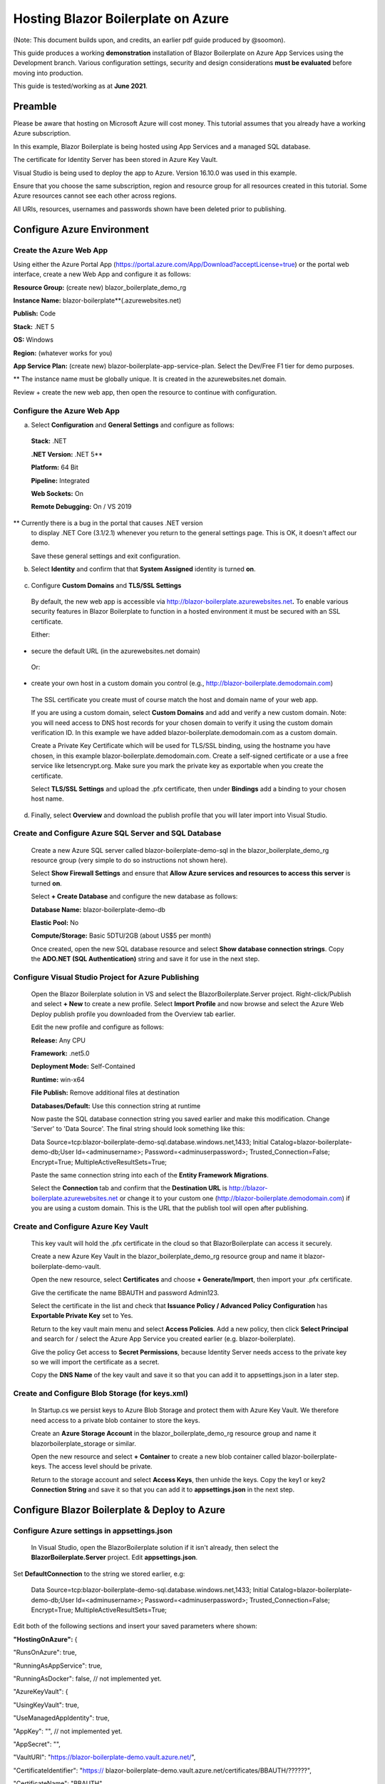 Hosting Blazor Boilerplate on Azure
=============================================

(Note: This document builds upon, and credits, an earlier pdf guide
produced by @soomon).

This guide produces a working **demonstration** installation of Blazor
Boilerplate on Azure App Services using the Development branch. Various
configuration settings, security and design considerations **must be
evaluated** before moving into production.

This guide is tested/working as at **June 2021**.

Preamble 
~~~~~~~~

Please be aware that hosting on Microsoft Azure will cost money. This
tutorial assumes that you already have a working Azure subscription.

In this example, Blazor Boilerplate is being hosted using App Services
and a managed SQL database.

The certificate for Identity Server has been stored in Azure Key Vault.

Visual Studio is being used to deploy the app to Azure. Version 16.10.0
was used in this example.

Ensure that you choose the same subscription, region and resource group
for all resources created in this tutorial. Some Azure resources cannot
see each other across regions.

All URIs, resources, usernames and passwords shown have been deleted
prior to publishing.

Configure Azure Environment
~~~~~~~~~~~~~~~~~~~~~~~~~~~

Create the Azure Web App
------------------------

Using either the Azure Portal App
(https://portal.azure.com/App/Download?acceptLicense=true) or the portal
web interface, create a new Web App and configure it as follows:

.. image:: /images/hosting_on_azure/image1.png
   :width: 3.51389in
   :height: 4.39077in

**Resource Group:** (create new) blazor_boilerplate_demo_rg

**Instance Name:** blazor-boilerplate**(.azurewebsites.net)

**Publish:** Code

**Stack:** .NET 5

**OS:** Windows

**Region:** (whatever works for you)

**App Service Plan:** (create new) blazor-boilerplate-app-service-plan.
Select the Dev/Free F1 tier for demo purposes.

\*\* The instance name must be globally unique. It is created in the
azurewebsites.net domain.

Review + create the new web app, then open the resource to continue with
configuration.

Configure the Azure Web App
---------------------------

.. image:: /images/hosting_on_azure/image2.png
   :width: 7.26875in
   :height: 2.80417in

a. Select **Configuration** and **General Settings** and configure as
   follows:

..

   .. image:: /images/hosting_on_azure/image3.png
      :width: 2.44444in
      :height: 4.17264in

   **Stack:** .NET

   **.NET Version:** .NET 5*\*

   **Platform:** 64 Bit

   **Pipeline:** Integrated

   **Web Sockets:** On

   **Remote Debugging:** On / VS 2019

\*\* Currently there is a bug in the portal that causes .NET version
   to display .NET Core (3.1/2.1) whenever you return to the general
   settings page. This is OK, it doesn't affect our demo.

   Save these general settings and exit configuration.

b. Select **Identity** and confirm that that **System Assigned** identity
   is turned **on**.

..

   .. image:: /images/hosting_on_azure/image4.png
      :width: 1.66675in
      :height: 2.31956in

c. Configure **Custom Domains** and **TLS/SSL Settings**

..

   By default, the new web app is accessible via
   http://blazor-boilerplate.azurewebsites.net\ **.** To enable various
   security features in Blazor Boilerplate to function in a hosted
   environment it must be secured with an SSL certificate.

   Either:

-  secure the default URL (in the azurewebsites.net domain)

..

   Or:

-  create your own host in a custom domain you control (e.g.,
   http://blazor-boilerplate.demodomain.com)

..

   The SSL certificate you create must of course match the host and
   domain name of your web app.

   If you are using a custom domain, select **Custom Domains** and add and verify a new custom domain.
   Note: you will need access to DNS host records for your chosen domain
   to verify it using the custom domain verification ID. In this example
   we have added blazor-boilerplate.demodomain.com as a custom domain.

   Create a Private Key Certificate which will be used for TLS/SSL
   binding, using the hostname you have chosen, in this example
   blazor-boilerplate.demodomain.com. Create a self-signed certificate
   or a use a free service like letsencrypt.org.
   Make sure you mark the private key as exportable when you create the
   certificate.

   Select **TLS/SSL Settings** and upload the .pfx certificate, then
   under **Bindings** add a binding to your chosen host name.

   .. image:: /images/hosting_on_azure/image5.png
      :width: 2.88194in
      :height: 2.77357in

d. Finally, select **Overview** and download the publish profile that
   you will later import into Visual Studio.

Create and Configure Azure SQL Server and SQL Database
------------------------------------------------------

   Create a new Azure SQL server called blazor-boilerplate-demo-sql in the blazor_boilerplate_demo_rg resource group (very
   simple to do so instructions not shown here). 

   Select **Show Firewall Settings** and ensure that **Allow Azure
   services and resources to access this server** is turned **on**.

   .. image:: /images/hosting_on_azure/image6.png
      :width: 1.88194in
      :height: 1.87133in

   Select **+ Create Database** and configure the new database as
   follows:

   **Database Name:** blazor-boilerplate-demo-db

   **Elastic Pool:** No

   **Compute/Storage:** Basic 5DTU/2GB (about US$5 per month)

   Once created, open the new SQL database resource and select **Show
   database connection strings**. Copy the **ADO.NET (SQL Authentication)**
   string and save it for use in the next step.

Configure Visual Studio Project for Azure Publishing
----------------------------------------------------

   Open the Blazor Boilerplate solution in VS and select the
   BlazorBoilerplate.Server project. Right-click/Publish and select **+
   New** to create a new profile. Select **Import Profile** and now
   browse and select the Azure Web Deploy publish profile you downloaded
   from the Overview tab earlier.

   Edit the new profile and configure as follows:

   .. image:: /images/hosting_on_azure/image7.png
      :width: 3in
      :height: 2.18293in

   **Release:** Any CPU

   **Framework:** .net5.0

   **Deployment Mode:** Self-Contained

   **Runtime:** win-x64

   **File Publish:** Remove additional files at destination

   **Databases/Default:** Use this connection string at runtime

   Now paste the SQL database connection string you saved earlier and
   make this modification. Change 'Server' to 'Data Source'. The final
   string should look something like this:

   Data
   Source=tcp:blazor-boilerplate-demo-sql.database.windows.net,1433;
   Initial Catalog=blazor-boilerplate-demo-db;User Id=<adminusername>;
   Password=<adminuserpassword>; Trusted_Connection=False; Encrypt=True;
   MultipleActiveResultSets=True;

   Paste the same connection string into each of the **Entity Framework
   Migrations**.

   .. image:: /images/hosting_on_azure/image8.png
      :width: 1.56953in
      :height: 2.17372in

   Select the **Connection** tab and confirm that the **Destination
   URL** is http://blazor-boilerplate.azurewebsites.net or change it to
   your custom one (http://blazor-boilerplate.demodomain.com) if you are
   using a custom domain. This is the URL that the publish tool will
   open after publishing.

Create and Configure Azure Key Vault
------------------------------------

   This key vault will hold the .pfx certificate in the cloud so that
   BlazorBoilerplate can access it securely.

   Create a new Azure Key Vault in the blazor_boilerplate_demo_rg
   resource group and name it blazor-boilerplate-demo-vault.

   Open the new resource, select **Certificates** and choose **+
   Generate/Import**, then import your .pfx certificate.

   Give the certificate the name BBAUTH and password Admin123.

   .. image:: /images/hosting_on_azure/image9.png
      :width: 2.65291in
      :height: 3.17377in

   Select the certificate in the list and check that **Issuance Policy /
   Advanced Policy Configuration** has **Exportable Private Key** set to
   Yes.

   Return to the key vault main menu and select **Access Policies**. Add
   a new policy, then click **Select Principal** and search for / select
   the Azure App Service you created earlier (e.g. blazor-boilerplate).

   Give the policy Get access to **Secret Permissions**, because
   Identity Server needs access to the private key so we will import the
   certificate as a secret.

   .. image:: /images/hosting_on_azure/image10.png
      :width: 3.18139in
      :height: 3.4375in

   Copy the **DNS Name** of the key vault and save it so that you can
   add it to appsettings.json in a later step.

Create and Configure Blob Storage (for keys.xml)
------------------------------------------------

   In Startup.cs we persist keys to Azure Blob Storage and protect them
   with Azure Key Vault. We therefore need access to a private blob
   container to store the keys.

   Create an **Azure Storage Account** in the blazor_boilerplate_demo_rg
   resource group and name it blazorboilerplate_storage or similar.

   Open the new resource and select **+ Container** to create a new blob
   container called blazor-boilerplate-keys. The access level should be
   private.

   Return to the storage account and select **Access Keys**, then unhide
   the keys. Copy the key1 or key2 **Connection String** and save it so
   that you can add it to **appsettings.json** in the next step.

Configure Blazor Boilerplate & Deploy to Azure
~~~~~~~~~~~~~~~~~~~~~~~~~~~~~~~~~~~~~~~~~~~~~~

Configure Azure settings in appsettings.json 
--------------------------------------------

   In Visual Studio, open the BlazorBoilerplate solution if it isn't
   already, then select the **BlazorBoilerplate.Server** project. Edit
   **appsettings.json**.

Set **DefaultConnection** to the string we stored earlier, e.g:

   Data
   Source=tcp:blazor-boilerplate-demo-sql.database.windows.net,1433;
   Initial Catalog=blazor-boilerplate-demo-db;User Id=<adminusername>;
   Password=<adminuserpassword>; Trusted_Connection=False; Encrypt=True;
   MultipleActiveResultSets=True;

Edit both of the following sections and insert your saved parameters where shown:

**"HostingOnAzure":** {

"RunsOnAzure": true,

"RunningAsAppService": true,

"RunningAsDocker": false, // not implemented yet.

"AzureKeyVault": {

"UsingKeyVault": true,

"UseManagedAppIdentity": true,

"AppKey": "", // not implemented yet.

"AppSecret": "",

"VaultURI": "https://blazor-boilerplate-demo.vault.azure.net/",

"CertificateIdentifier": "https://
blazor-boilerplate-demo.vault.azure.net/certificates/BBAUTH/??????",

"CertificateName": "BBAUTH",

   "StorageConnectionString": "DefaultEndpointsProtocol=https;
   AccountName=blazorboilerplate_storage; AccountKey=???????????????????????????==;
   EndpointSuffix=core.windows.net",

"ContainerName": "blazor-boilerplate-keys",

"KeyBlobName": "keys.xml"

}

},

**"BlazorBoilerplate"**: {

"ApplicationUrl": "https://blazor-boilerplate.demodomain.com",

"IS4ApplicationUrl": "https://blazor-boilerplate.demodomain.com",

"UseLocalCertStore": false,

"CertificateThumbprint": "???????????????????????????????????",

"RequireConfirmedEmail": false,

"API": {

"Logging": {

"Enabled": true,

"IgnorePaths": [ "/api/account", "/api/admin", "/api/apilog" ]

},

"Doc": {

"Enabled": true

}

},

"UsePostgresServer": false

},

   You may also want to change **Serilog / MinimumLevel / Default** from
   'Warning' to 'Debug' while you are getting the demo up and running.

Check / Modify Startup.cs
~~~~~~~~~~~~~~~~~~~~~~~~~~

   In Visual Studio, open the BlazorBoilerplate solution if it isn't
   already, then select the **BlazorBoilerplate.Server** project. Edit
   **Startup.cs**.

   The section that relates to Azure hosting begins around line 147.
   Edit the two lines below as shown:

   (Add a reference to **using Azure.Identity;**)

   **dataProtectionBuilder.PersistKeysToAzureBlobStorage**\ (Configuration["HostingOnAzure:AzureKeyVault:StorageConnectionString"],
   Configuration["HostingOnAzure:AzureKeyVault:ContainerName"],
   Configuration["HostingOnAzure:AzureKeyVault:KeyBlobName"]);

   **dataProtectionBuilder.ProtectKeysWithAzureKeyVault**\ (new
   Uri(Configuration["HostingOnAzure:AzureKeyVault:CertificateIdentifier"]),
   new DefaultAzureCredential());

   These lines will now read their configuration values from
   **appsettings.json**.

   There is a limitation of persisting keys to blob storage in the
   library we are currently using. The blob won't get created on first
   run, and will probably error. To fix this, comment out the
   **dataProtectionBuilder.ProtectKeysWithAzureKeyVault** for now, publish the app and let it run, and
   verify that **keys.xml** is created in the blob container before you
   uncomment it.

Publish the BlazorBoilerplate Solution
~~~~~~~~~~~~~~~~~~~~~~~~~~~~~~~~~~~~~~

   Right-Click the **BlazorBoilerplate.Server** project and select
   **Publish.** Hit the Publish button and check that the app publishes
   without errors and opens a browser with the URL you specified earlier
   in the publish profile.

   If the app was published successfully, you can now check that it
   managed to persist keys to blob storage. Open your **Storage
   Account** and select **Containers**. Open the blazor-boilerplate-keys
   container and confirm that keys.xml now exists. If so, proceed to the
   final step below.

   .. image:: /images/hosting_on_azure/image11.png
      :width: 2.75926in
      :height: 1.55556in

   The site should now
   redirect to https://blazor-boilerplate.demodomain.com or
   https://blazor-boilerplate.azurewebsites.net if you aren't using a
   custom domain, and open correctly at the Blazor Boilerplate home
   page.

Azure Troubleshooting Tips
--------------------------

Kudu
~~~~

The **Kudu Diagnostic Console** is available at
https://blazor-boilerplate.scm.azurewebsites.net/DebugConsole.

A few of the more useful troubleshooting logs are:

**/LogFiles/stdout_???_??.log**. This is where you can monitor various
EntityFrameworkCore database commands.

**/site/wwwroot/Logs/log-????.log.** If you set the **Serilog
MinimumLevel** to Debug earlier you will see the full series of startup
log entries, including any errors related to startup.

You can also stream logs from the web app either within the Azure Portal
(Web App Service / Monitoring / Log Stream) or to Visual Studio if you
prefer.

Remote Debug in Visual Studio
~~~~~~~~~~~~~~~~~~~~~~~~~~~~~

To remotely debug, you must first publish a **Debug Configuration** of
Blazor Boilerplate to Azure.

As a simple remote debugging test, try the following:

Open **the Shared / Modules** folder and the
**BlazorBoilerplate.Theme.Material.Demo** project. Open the **Pages**
folder and edit **TodoList.razor.** Set a breakpoint at the line **await
LoadMainEntities();**

Open **Cloud Explorer** in Visual Studio and select your web app within your subscription (under App Services),
right-click and**Attach Debugger** to the Blazor
Boilerplate app as described above. The Visual Studio Output Window will
show the application starting up. Once symbols are loaded a browser
should open and display the home page. Select **ToDo List** and
execution should halt at the **await LoadMainEntities();** breakpoint in VS.

Azure Portal Web App Diagnostic Tools
~~~~~~~~~~~~~~~~~~~~~~~~~~~~~~~~~~~~~

**App Service Diagnostics** as accessed via **Diagnose and Solve
Problems** within the Web App on the Azure Portal.

.. image:: /images/hosting_on_azure/image12.png
   :width: 3.69463in
   :height: 1.19451in

**Diagnostic Tools** has a couple of useful tools, including **Check
Connection String**, access to **Application Event Logs**, and
**Advanced Application Restart**.